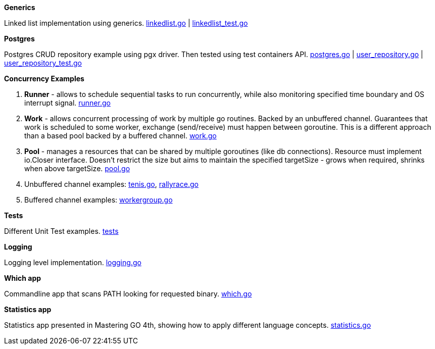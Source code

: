 *Generics*

Linked list implementation using generics.
link:https://github.com/mskalbania/go-examples/blob/main/generics/linkedlist.go[linkedlist.go] | link:https://github.com/mskalbania/go-examples/blob/main/generics/linkedlist_test.go[linkedlist_test.go]

*Postgres*

Postgres CRUD repository example using pgx driver.
Then tested using test containers API.
link:https://github.com/mskalbania/go-examples/blob/main/postgres/postgres.go[postgres.go] | link:https://github.com/mskalbania/go-examples/blob/main/postgres/user_repository.go[user_repository.go] | link:https://github.com/mskalbania/go-examples/blob/main/postgres/user_repository_test.go[user_repository_test.go]

*Concurrency Examples*

1. *Runner* - allows to schedule sequential tasks to run concurrently,
while also monitoring specified time boundary and OS interrupt signal.
link:https://github.com/mskalbania/go-examples/blob/76bd8d661e07089faf47b87d2b407b86cd02ae9a/runner/runner.go#L20[runner.go]
2. *Work* - allows concurrent processing of work by multiple go routines.
Backed by an unbuffered channel.
Guarantees that work is scheduled to some worker, exchange (send/receive) must happen between goroutine.
This is a different approach than a based pool backed by a buffered channel.
link:https://github.com/mskalbania/go-examples/blob/bdc8dacff482e395b7944bb50c2ac01b8a12d4bc/work/work.go#L20[work.go]
3. *Pool* - manages a resources that can be shared by multiple goroutines (like db connections).
Resource must implement io.Closer interface.
Doesn't restrict the size but aims to maintain the specified targetSize - grows when required, shrinks when above targetSize.
link:https://github.com/mskalbania/go-examples/blob/4a099a29f3f4e77b2cb2e950d3f3fcf58c326136/pool/pool.go#L17[pool.go]
4. Unbuffered channel examples: link:https://github.com/mskalbania/go-examples/blob/75bf12fbd78de32d65c6c8228b4ca06eb4b7cbb6/concurrency/tenis.go#L90[tenis.go], link:https://github.com/mskalbania/go-examples/blob/75bf12fbd78de32d65c6c8228b4ca06eb4b7cbb6/concurrency/rallyrace.go#L90[rallyrace.go]
5. Buffered channel examples: link:https://github.com/mskalbania/go-examples/blob/75bf12fbd78de32d65c6c8228b4ca06eb4b7cbb6/concurrency/workergroup.go#L10[workergroup.go]

*Tests*

Different Unit Test examples.
link:https://github.com/mskalbania/go-examples/tree/main/test[tests]

*Logging*

Logging level implementation.
link:https://github.com/mskalbania/go-examples/blob/main/logging/logging.go[logging.go]

*Which app*

Commandline app that scans PATH looking for requested binary.
link:https://github.com/mskalbania/go-examples/blob/main/cmd/which/which.go[which.go]

*Statistics app*

Statistics app presented in Mastering GO 4th, showing how to apply different language concepts.
link:https://github.com/mskalbania/go-examples/blob/main/cmd/statistics/statistics.go[statistics.go]
